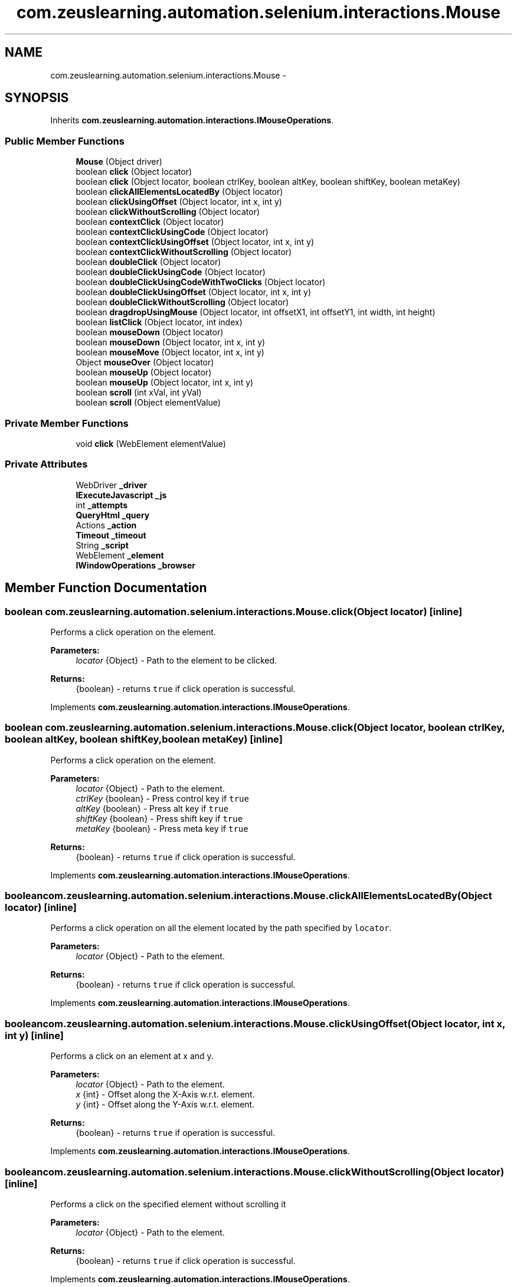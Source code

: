 .TH "com.zeuslearning.automation.selenium.interactions.Mouse" 3 "Fri Mar 9 2018" "Automation Common" \" -*- nroff -*-
.ad l
.nh
.SH NAME
com.zeuslearning.automation.selenium.interactions.Mouse \- 
.SH SYNOPSIS
.br
.PP
.PP
Inherits \fBcom\&.zeuslearning\&.automation\&.interactions\&.IMouseOperations\fP\&.
.SS "Public Member Functions"

.in +1c
.ti -1c
.RI "\fBMouse\fP (Object driver)"
.br
.ti -1c
.RI "boolean \fBclick\fP (Object locator)"
.br
.ti -1c
.RI "boolean \fBclick\fP (Object locator, boolean ctrlKey, boolean altKey, boolean shiftKey, boolean metaKey)"
.br
.ti -1c
.RI "boolean \fBclickAllElementsLocatedBy\fP (Object locator)"
.br
.ti -1c
.RI "boolean \fBclickUsingOffset\fP (Object locator, int x, int y)"
.br
.ti -1c
.RI "boolean \fBclickWithoutScrolling\fP (Object locator)"
.br
.ti -1c
.RI "boolean \fBcontextClick\fP (Object locator)"
.br
.ti -1c
.RI "boolean \fBcontextClickUsingCode\fP (Object locator)"
.br
.ti -1c
.RI "boolean \fBcontextClickUsingOffset\fP (Object locator, int x, int y)"
.br
.ti -1c
.RI "boolean \fBcontextClickWithoutScrolling\fP (Object locator)"
.br
.ti -1c
.RI "boolean \fBdoubleClick\fP (Object locator)"
.br
.ti -1c
.RI "boolean \fBdoubleClickUsingCode\fP (Object locator)"
.br
.ti -1c
.RI "boolean \fBdoubleClickUsingCodeWithTwoClicks\fP (Object locator)"
.br
.ti -1c
.RI "boolean \fBdoubleClickUsingOffset\fP (Object locator, int x, int y)"
.br
.ti -1c
.RI "boolean \fBdoubleClickWithoutScrolling\fP (Object locator)"
.br
.ti -1c
.RI "boolean \fBdragdropUsingMouse\fP (Object locator, int offsetX1, int offsetY1, int width, int height)"
.br
.ti -1c
.RI "boolean \fBlistClick\fP (Object locator, int index)"
.br
.ti -1c
.RI "boolean \fBmouseDown\fP (Object locator)"
.br
.ti -1c
.RI "boolean \fBmouseDown\fP (Object locator, int x, int y)"
.br
.ti -1c
.RI "boolean \fBmouseMove\fP (Object locator, int x, int y)"
.br
.ti -1c
.RI "Object \fBmouseOver\fP (Object locator)"
.br
.ti -1c
.RI "boolean \fBmouseUp\fP (Object locator)"
.br
.ti -1c
.RI "boolean \fBmouseUp\fP (Object locator, int x, int y)"
.br
.ti -1c
.RI "boolean \fBscroll\fP (int xVal, int yVal)"
.br
.ti -1c
.RI "boolean \fBscroll\fP (Object elementValue)"
.br
.in -1c
.SS "Private Member Functions"

.in +1c
.ti -1c
.RI "void \fBclick\fP (WebElement elementValue)"
.br
.in -1c
.SS "Private Attributes"

.in +1c
.ti -1c
.RI "WebDriver \fB_driver\fP"
.br
.ti -1c
.RI "\fBIExecuteJavascript\fP \fB_js\fP"
.br
.ti -1c
.RI "int \fB_attempts\fP"
.br
.ti -1c
.RI "\fBQueryHtml\fP \fB_query\fP"
.br
.ti -1c
.RI "Actions \fB_action\fP"
.br
.ti -1c
.RI "\fBTimeout\fP \fB_timeout\fP"
.br
.ti -1c
.RI "String \fB_script\fP"
.br
.ti -1c
.RI "WebElement \fB_element\fP"
.br
.ti -1c
.RI "\fBIWindowOperations\fP \fB_browser\fP"
.br
.in -1c
.SH "Member Function Documentation"
.PP 
.SS "boolean com\&.zeuslearning\&.automation\&.selenium\&.interactions\&.Mouse\&.click (Object locator)\fC [inline]\fP"
Performs a click operation on the element\&.
.PP
\fBParameters:\fP
.RS 4
\fIlocator\fP {Object} - Path to the element to be clicked\&.
.RE
.PP
\fBReturns:\fP
.RS 4
{boolean} - returns \fCtrue\fP if click operation is successful\&. 
.RE
.PP

.PP
Implements \fBcom\&.zeuslearning\&.automation\&.interactions\&.IMouseOperations\fP\&.
.SS "boolean com\&.zeuslearning\&.automation\&.selenium\&.interactions\&.Mouse\&.click (Object locator, boolean ctrlKey, boolean altKey, boolean shiftKey, boolean metaKey)\fC [inline]\fP"
Performs a click operation on the element\&.
.PP
\fBParameters:\fP
.RS 4
\fIlocator\fP {Object} - Path to the element\&. 
.br
\fIctrlKey\fP {boolean} - Press control key if \fCtrue\fP 
.br
\fIaltKey\fP {boolean} - Press alt key if \fCtrue\fP 
.br
\fIshiftKey\fP {boolean} - Press shift key if \fCtrue\fP 
.br
\fImetaKey\fP {boolean} - Press meta key if \fCtrue\fP 
.RE
.PP
\fBReturns:\fP
.RS 4
{boolean} - returns \fCtrue\fP if click operation is successful\&. 
.RE
.PP

.PP
Implements \fBcom\&.zeuslearning\&.automation\&.interactions\&.IMouseOperations\fP\&.
.SS "boolean com\&.zeuslearning\&.automation\&.selenium\&.interactions\&.Mouse\&.clickAllElementsLocatedBy (Object locator)\fC [inline]\fP"
Performs a click operation on all the element located by the path specified by \fClocator\fP\&.
.PP
\fBParameters:\fP
.RS 4
\fIlocator\fP {Object} - Path to the element\&.
.RE
.PP
\fBReturns:\fP
.RS 4
{boolean} - returns \fCtrue\fP if click operation is successful\&. 
.RE
.PP

.PP
Implements \fBcom\&.zeuslearning\&.automation\&.interactions\&.IMouseOperations\fP\&.
.SS "boolean com\&.zeuslearning\&.automation\&.selenium\&.interactions\&.Mouse\&.clickUsingOffset (Object locator, int x, int y)\fC [inline]\fP"
Performs a click on an element at x and y\&.
.PP
\fBParameters:\fP
.RS 4
\fIlocator\fP {Object} - Path to the element\&. 
.br
\fIx\fP {int} - Offset along the X-Axis w\&.r\&.t\&. element\&. 
.br
\fIy\fP {int} - Offset along the Y-Axis w\&.r\&.t\&. element\&.
.RE
.PP
\fBReturns:\fP
.RS 4
{boolean} - returns \fCtrue\fP if operation is successful\&. 
.RE
.PP

.PP
Implements \fBcom\&.zeuslearning\&.automation\&.interactions\&.IMouseOperations\fP\&.
.SS "boolean com\&.zeuslearning\&.automation\&.selenium\&.interactions\&.Mouse\&.clickWithoutScrolling (Object locator)\fC [inline]\fP"
Performs a click on the specified element without scrolling it
.PP
\fBParameters:\fP
.RS 4
\fIlocator\fP {Object} - Path to the element\&. 
.RE
.PP
\fBReturns:\fP
.RS 4
{boolean} - returns \fCtrue\fP if click operation is successful\&. 
.RE
.PP

.PP
Implements \fBcom\&.zeuslearning\&.automation\&.interactions\&.IMouseOperations\fP\&.
.SS "boolean com\&.zeuslearning\&.automation\&.selenium\&.interactions\&.Mouse\&.contextClick (Object locator)\fC [inline]\fP"
Performs a context click on the specified element
.PP
\fBParameters:\fP
.RS 4
\fIlocator\fP {Object} - Path to the element\&. 
.RE
.PP
\fBReturns:\fP
.RS 4
{boolean} - returns \fCtrue\fP if context click operation is successful\&. 
.RE
.PP

.PP
Implements \fBcom\&.zeuslearning\&.automation\&.interactions\&.IMouseOperations\fP\&.
.SS "boolean com\&.zeuslearning\&.automation\&.selenium\&.interactions\&.Mouse\&.contextClickUsingOffset (Object locator, int x, int y)\fC [inline]\fP"
Performs a context click on an element at x and y\&.
.PP
\fBParameters:\fP
.RS 4
\fIlocator\fP {Object} - Path to the element\&. 
.br
\fIx\fP {int} - Offset along the X-Axis w\&.r\&.t\&. element\&. 
.br
\fIy\fP {int} - Offset along the Y-Axis w\&.r\&.t\&. element\&.
.RE
.PP
\fBReturns:\fP
.RS 4
{boolean} - returns \fCtrue\fP if operation is successful\&. 
.RE
.PP

.PP
Implements \fBcom\&.zeuslearning\&.automation\&.interactions\&.IMouseOperations\fP\&.
.SS "boolean com\&.zeuslearning\&.automation\&.selenium\&.interactions\&.Mouse\&.contextClickWithoutScrolling (Object locator)\fC [inline]\fP"
Performs a context click on the specified element without scrolling it
.PP
\fBParameters:\fP
.RS 4
\fIlocator\fP {Object} - Path to the element\&. 
.RE
.PP
\fBReturns:\fP
.RS 4
{boolean} - returns \fCtrue\fP if context click operation is successful\&. 
.RE
.PP

.PP
Implements \fBcom\&.zeuslearning\&.automation\&.interactions\&.IMouseOperations\fP\&.
.SS "boolean com\&.zeuslearning\&.automation\&.selenium\&.interactions\&.Mouse\&.doubleClick (Object locator)\fC [inline]\fP"
Performs a double-click operation on the element\&.
.PP
\fBParameters:\fP
.RS 4
\fIlocator\fP {Object} - Path to the element to be double-clicked\&.
.RE
.PP
\fBReturns:\fP
.RS 4
{boolean} - returns \fCtrue\fP if double-click operation is successful\&. 
.RE
.PP

.PP
Implements \fBcom\&.zeuslearning\&.automation\&.interactions\&.IMouseOperations\fP\&.
.SS "boolean com\&.zeuslearning\&.automation\&.selenium\&.interactions\&.Mouse\&.doubleClickUsingCode (Object locator)\fC [inline]\fP"
Performs a double-click operation on the element\&.
.PP
\fBParameters:\fP
.RS 4
\fIlocator\fP {Object} - Path to the element to be double-clicked\&.
.RE
.PP
\fBReturns:\fP
.RS 4
{boolean} - returns \fCtrue\fP if double-click operation is successful\&. 
.RE
.PP

.PP
Implements \fBcom\&.zeuslearning\&.automation\&.interactions\&.IMouseOperations\fP\&.
.SS "boolean com\&.zeuslearning\&.automation\&.selenium\&.interactions\&.Mouse\&.doubleClickUsingCodeWithTwoClicks (Object locator)\fC [inline]\fP"
Performs a double-click operation on the element\&.
.PP
\fBParameters:\fP
.RS 4
\fIlocator\fP {Object} - Path to the element to be double-clicked\&. 
.RE
.PP
\fBReturns:\fP
.RS 4
{boolean} - returns \fCtrue\fP if double-click operation is successful\&. 
.RE
.PP

.PP
Implements \fBcom\&.zeuslearning\&.automation\&.interactions\&.IMouseOperations\fP\&.
.SS "boolean com\&.zeuslearning\&.automation\&.selenium\&.interactions\&.Mouse\&.doubleClickUsingOffset (Object locator, int x, int y)\fC [inline]\fP"
Performs a double click on an element at x and y\&.
.PP
\fBParameters:\fP
.RS 4
\fIlocator\fP {Object} - Path to the element\&. 
.br
\fIx\fP {int} - Offset along the X-Axis w\&.r\&.t\&. element\&. 
.br
\fIy\fP {int} - Offset along the Y-Axis w\&.r\&.t\&. element\&.
.RE
.PP
\fBReturns:\fP
.RS 4
{boolean} - returns \fCtrue\fP if operation is successful\&. 
.RE
.PP

.PP
Implements \fBcom\&.zeuslearning\&.automation\&.interactions\&.IMouseOperations\fP\&.
.SS "boolean com\&.zeuslearning\&.automation\&.selenium\&.interactions\&.Mouse\&.doubleClickWithoutScrolling (Object locator)\fC [inline]\fP"
Performs a double-click operation on the element without scrolling it\&.
.PP
\fBParameters:\fP
.RS 4
\fIlocator\fP {Object} - Path to the element to be double-clicked\&.
.RE
.PP
\fBReturns:\fP
.RS 4
{boolean} - returns \fCtrue\fP if double-click operation is successful\&. 
.RE
.PP

.PP
Implements \fBcom\&.zeuslearning\&.automation\&.interactions\&.IMouseOperations\fP\&.
.SS "boolean com\&.zeuslearning\&.automation\&.selenium\&.interactions\&.Mouse\&.dragdropUsingMouse (Object locator, int offsetX1, int offsetY1, int offsetX2, int offsetY2)\fC [inline]\fP"
Drag inside an element from one position\fCoffsetX1\fP along the X-Axis and by \fCoffsetY1\fP along the Y-Axis and move to \fCoffsetX2\fP along the X-Axis and to \fCoffsetY2\fP along the Y-Axis and drop\&.
.PP
\fBParameters:\fP
.RS 4
\fIlocator\fP {Object} - Drag inside an Element present at the \fClocator\fP\&. 
.br
\fIoffsetX1\fP {int} - start position along the X-Axis\&. 
.br
\fIoffsetY1\fP {int} - start position along the Y-Axis\&. 
.br
\fIoffsetX2\fP {int} - end position along the X-Axis\&. 
.br
\fIoffsetY2\fP {int} - end position along the Y-Axis\&. 
.RE
.PP
\fBReturns:\fP
.RS 4
{boolean} - returns \fCtrue\fP if drag operation is successful\&. 
.RE
.PP

.PP
Implements \fBcom\&.zeuslearning\&.automation\&.interactions\&.IMouseOperations\fP\&.
.SS "boolean com\&.zeuslearning\&.automation\&.selenium\&.interactions\&.Mouse\&.listClick (Object locator, int index)\fC [inline]\fP"
Clicks on the element found using findElements\&.
.PP
\fBParameters:\fP
.RS 4
\fIlocator\fP {Object} - Path to the elements\&. 
.br
\fIindex\fP {int} - index number of the element to be clicked\&.
.RE
.PP
\fBReturns:\fP
.RS 4
{boolean} - returns \fCtrue\fP if click operation is successful\&. 
.RE
.PP

.PP
Implements \fBcom\&.zeuslearning\&.automation\&.interactions\&.IMouseOperations\fP\&.
.SS "boolean com\&.zeuslearning\&.automation\&.selenium\&.interactions\&.Mouse\&.mouseDown (Object locator)\fC [inline]\fP"
Trigger mouse down event on the element\&.
.PP
\fBParameters:\fP
.RS 4
\fIlocator\fP {Object} - Path to the element\&. 
.RE
.PP
\fBReturns:\fP
.RS 4
{boolean} - Returns \fCtrue\fP if mouse over was successful, else \fCfalse\fP\&. 
.RE
.PP

.PP
Implements \fBcom\&.zeuslearning\&.automation\&.interactions\&.IMouseOperations\fP\&.
.SS "boolean com\&.zeuslearning\&.automation\&.selenium\&.interactions\&.Mouse\&.mouseDown (Object locator, int xOffset, int yOffset)\fC [inline]\fP"
Trigger mouse down event on the element at \fCx\fP and \fCy\fP offset\&.
.PP
\fBParameters:\fP
.RS 4
\fIlocator\fP {Object} - Path to the element\&. 
.br
\fIxOffset\fP {int} 
.br
\fIyOffset\fP {int} 
.RE
.PP
\fBReturns:\fP
.RS 4
{boolean} - Returns \fCtrue\fP if mouse over was successful, else \fCfalse\fP\&. 
.RE
.PP

.PP
Implements \fBcom\&.zeuslearning\&.automation\&.interactions\&.IMouseOperations\fP\&.
.SS "boolean com\&.zeuslearning\&.automation\&.selenium\&.interactions\&.Mouse\&.mouseMove (Object locator, int xOffset, int yOffset)\fC [inline]\fP"
Trigger mouse move event\&.
.PP
\fBParameters:\fP
.RS 4
\fIlocator\fP {Object} - Path to the element\&. 
.br
\fIxOffset\fP {int} 
.br
\fIyOffset\fP {int} 
.RE
.PP
\fBReturns:\fP
.RS 4
{boolean} - Returns \fCtrue\fP if mouse move is successful, else \fCfalse\fP\&. 
.RE
.PP

.PP
Implements \fBcom\&.zeuslearning\&.automation\&.interactions\&.IMouseOperations\fP\&.
.SS "Object com\&.zeuslearning\&.automation\&.selenium\&.interactions\&.Mouse\&.mouseOver (Object locator)\fC [inline]\fP"
Performs a mouse-over operation on the element\&.
.PP
\fBParameters:\fP
.RS 4
\fIlocator\fP {Object} - Path to the element\&.
.RE
.PP
\fBReturns:\fP
.RS 4
{Object} - Returns a \fBMouse\fP pointer positioning object\&. Returns \fCfalse\fP if mouse-over operation is not successful\&. 
.RE
.PP

.PP
Implements \fBcom\&.zeuslearning\&.automation\&.interactions\&.IMouseOperations\fP\&.
.SS "boolean com\&.zeuslearning\&.automation\&.selenium\&.interactions\&.Mouse\&.mouseUp (Object locator)\fC [inline]\fP"
Trigger mouse up event\&.
.PP
\fBParameters:\fP
.RS 4
\fIlocator\fP {Object} - Path to the element 
.RE
.PP
\fBReturns:\fP
.RS 4
{boolean} - Returns \fCtrue\fP if mouse up is successful, else false\&. 
.RE
.PP

.PP
Implements \fBcom\&.zeuslearning\&.automation\&.interactions\&.IMouseOperations\fP\&.
.SS "boolean com\&.zeuslearning\&.automation\&.selenium\&.interactions\&.Mouse\&.mouseUp (Object locator, int clientX, int clientY)\fC [inline]\fP"
Trigger mouse up event on the element at \fCx\fP and \fCy\fP client positions\&.
.PP
\fBParameters:\fP
.RS 4
\fIlocator\fP {Object} - Path to the element\&. 
.br
\fIclientX\fP {int} 
.br
\fIclientY\fP {int} 
.RE
.PP
\fBReturns:\fP
.RS 4
{boolean} - Returns \fCtrue\fP if mouse over was successful, else \fCfalse\fP\&. 
.RE
.PP

.PP
Implements \fBcom\&.zeuslearning\&.automation\&.interactions\&.IMouseOperations\fP\&.
.SS "boolean com\&.zeuslearning\&.automation\&.selenium\&.interactions\&.Mouse\&.scroll (int xVal, int yVal)\fC [inline]\fP"
Scrolls the page by an offset\&.
.PP
\fBParameters:\fP
.RS 4
\fIxVal\fP {int} - Offset along the X-Axis\&. 
.br
\fIyVal\fP {int} - Offset along the Y-Axis\&.
.RE
.PP
\fBReturns:\fP
.RS 4
{boolean} - returns \fCtrue\fP if scroll operation is successful\&. 
.RE
.PP

.PP
Implements \fBcom\&.zeuslearning\&.automation\&.interactions\&.IMouseOperations\fP\&.
.SS "boolean com\&.zeuslearning\&.automation\&.selenium\&.interactions\&.Mouse\&.scroll (Object locator)\fC [inline]\fP"
Scrolls the page such that the element is now in the view port\&.
.PP
\fBParameters:\fP
.RS 4
\fIlocator\fP {Object} - Path to the element\&.
.RE
.PP
\fBReturns:\fP
.RS 4
{boolean} - returns \fCtrue\fP if scroll operation is successful\&. 
.RE
.PP

.PP
Implements \fBcom\&.zeuslearning\&.automation\&.interactions\&.IMouseOperations\fP\&.

.SH "Author"
.PP 
Generated automatically by Doxygen for Automation Common from the source code\&.
